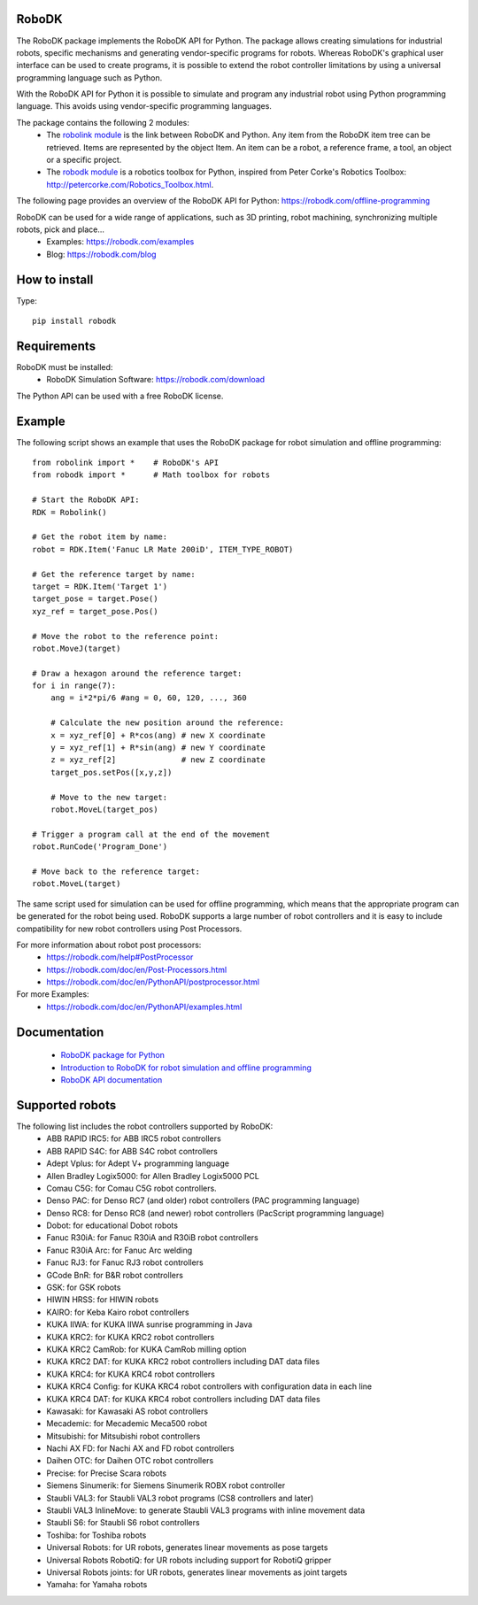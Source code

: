 RoboDK
======

The RoboDK package implements the RoboDK API for Python. 
The package allows creating simulations for industrial robots, specific mechanisms and generating vendor-specific programs for robots.
Whereas RoboDK's graphical user interface can be used to create programs, it is possible to extend the robot controller limitations by using a universal programming language such as Python.

With the RoboDK API for Python it is possible to simulate and program any industrial robot using Python programming language. 
This avoids using vendor-specific programming languages.

The package contains the following 2 modules:
 * The `robolink module <https://robodk.com/doc/en/PythonAPI/robolink.html>`_ is the link between RoboDK and Python. Any item from the RoboDK item tree can be retrieved. Items are represented by the object Item. An item can be a robot, a reference frame, a tool, an object or a specific project.
 * The `robodk module <https://robodk.com/doc/en/PythonAPI/robodk.html>`_ is a robotics toolbox for Python, inspired from Peter Corke's Robotics Toolbox: http://petercorke.com/Robotics_Toolbox.html.

The following page provides an overview of the RoboDK API for Python:
https://robodk.com/offline-programming

RoboDK can be used for a wide range of applications, such as 3D printing, robot machining, synchronizing multiple robots, pick and place...
 * Examples: https://robodk.com/examples
 * Blog: https://robodk.com/blog

How to install
==============

Type::

  pip install robodk


Requirements
============

RoboDK must be installed:
 * RoboDK Simulation Software: https://robodk.com/download

The Python API can be used with a free RoboDK license.


Example
=======

The following script shows an example that uses the RoboDK package for robot simulation and offline programming::

  from robolink import *    # RoboDK's API
  from robodk import *      # Math toolbox for robots

  # Start the RoboDK API:
  RDK = Robolink()

  # Get the robot item by name:
  robot = RDK.Item('Fanuc LR Mate 200iD', ITEM_TYPE_ROBOT)

  # Get the reference target by name:
  target = RDK.Item('Target 1')
  target_pose = target.Pose()
  xyz_ref = target_pose.Pos()

  # Move the robot to the reference point:
  robot.MoveJ(target)

  # Draw a hexagon around the reference target:
  for i in range(7):
      ang = i*2*pi/6 #ang = 0, 60, 120, ..., 360

      # Calculate the new position around the reference:
      x = xyz_ref[0] + R*cos(ang) # new X coordinate
      y = xyz_ref[1] + R*sin(ang) # new Y coordinate
      z = xyz_ref[2]              # new Z coordinate    
      target_pos.setPos([x,y,z])

      # Move to the new target:
      robot.MoveL(target_pos)

  # Trigger a program call at the end of the movement
  robot.RunCode('Program_Done')

  # Move back to the reference target:
  robot.MoveL(target)

The same script used for simulation can be used for offline programming, which means that the appropriate program can be generated for the robot being used. RoboDK supports a large number of robot controllers and it is easy to include compatibility for new robot controllers using Post Processors.

For more information about robot post processors:
 * https://robodk.com/help#PostProcessor
 * https://robodk.com/doc/en/Post-Processors.html
 * https://robodk.com/doc/en/PythonAPI/postprocessor.html

For more Examples:
 * https://robodk.com/doc/en/PythonAPI/examples.html


Documentation
=============

 * `RoboDK package for Python <https://robodk.com/doc/en/PythonAPI/index.html>`_
 * `Introduction to RoboDK for robot simulation and offline programming <https://robodk.com/offline-programming>`_
 * `RoboDK API documentation <https://robodk.com/doc/en/RoboDK-API.html#PythonAPI>`_


Supported robots
================

The following list includes the robot controllers supported by RoboDK:
 * ABB RAPID IRC5: for ABB IRC5 robot controllers
 * ABB RAPID S4C: for ABB S4C robot controllers
 * Adept Vplus: for Adept V+ programming language
 * Allen Bradley Logix5000: for Allen Bradley Logix5000 PCL
 * Comau C5G: for Comau C5G robot controllers.
 * Denso PAC: for Denso RC7 (and older) robot controllers (PAC programming language)
 * Denso RC8: for Denso RC8 (and newer) robot controllers (PacScript programming language)
 * Dobot: for educational Dobot robots
 * Fanuc R30iA: for Fanuc R30iA and R30iB robot controllers
 * Fanuc R30iA Arc: for Fanuc Arc welding
 * Fanuc RJ3: for Fanuc RJ3 robot controllers
 * GCode BnR: for B&R robot controllers
 * GSK: for GSK robots
 * HIWIN HRSS: for HIWIN robots
 * KAIRO: for Keba Kairo robot controllers
 * KUKA IIWA: for KUKA IIWA sunrise programming in Java
 * KUKA KRC2: for KUKA KRC2 robot controllers
 * KUKA KRC2 CamRob: for KUKA CamRob milling option
 * KUKA KRC2 DAT: for KUKA KRC2 robot controllers including DAT data files
 * KUKA KRC4: for KUKA KRC4 robot controllers
 * KUKA KRC4 Config: for KUKA KRC4 robot controllers with configuration data in each line
 * KUKA KRC4 DAT: for KUKA KRC4 robot controllers including DAT data files
 * Kawasaki: for Kawasaki AS robot controllers
 * Mecademic: for Mecademic Meca500 robot
 * Mitsubishi: for Mitsubishi robot controllers
 * Nachi AX FD: for Nachi AX and FD robot controllers
 * Daihen OTC: for Daihen OTC robot controllers
 * Precise: for Precise Scara robots
 * Siemens Sinumerik: for Siemens Sinumerik ROBX robot controller
 * Staubli VAL3: for Staubli VAL3 robot programs (CS8 controllers and later)
 * Staubli VAL3 InlineMove: to generate Staubli VAL3 programs with inline movement data
 * Staubli S6: for Staubli S6 robot controllers
 * Toshiba: for Toshiba robots
 * Universal Robots: for UR robots, generates linear movements as pose targets
 * Universal Robots RobotiQ: for UR robots including support for RobotiQ gripper
 * Universal Robots joints: for UR robots, generates linear movements as joint targets
 * Yamaha: for Yamaha robots




